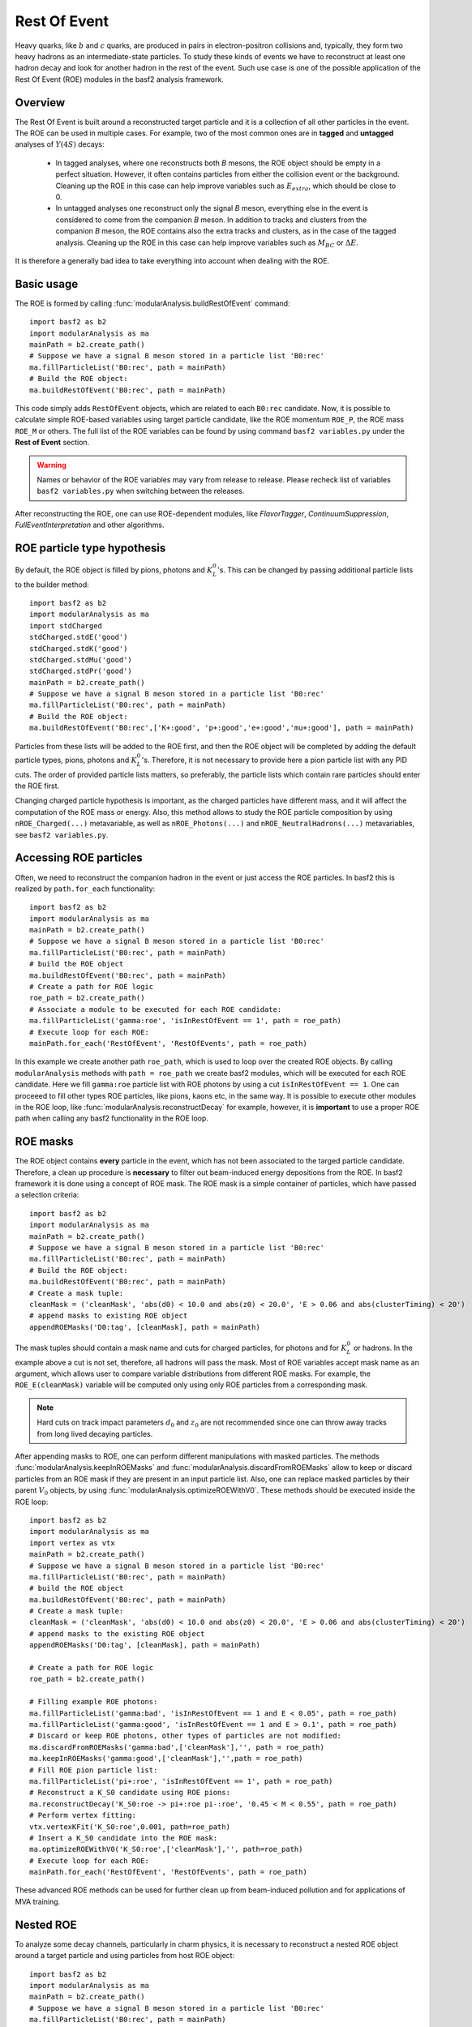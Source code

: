 .. _restOfEvent:

Rest Of Event
=============

Heavy quarks, like :math:`b` and :math:`c` quarks, are produced in pairs in electron-positron collisions
and, typically, they form two heavy hadrons as an intermediate-state particles. 
To study these kinds of events we have to reconstruct at least one hadron decay and 
look for another hadron in the rest of the event. Such use case is one of the possible 
application of the Rest Of Event (ROE) modules in the basf2 analysis framework.


Overview
--------
The Rest Of Event is built around a reconstructed target particle and it is 
a collection of all other particles in the event. 
The ROE can be used in multiple cases. For example, two of the most common ones
are in **tagged** and **untagged** analyses of :math:`Y(4S)` decays:

  - In tagged analyses, where one reconstructs both *B* mesons, the ROE object
    should be empty in a perfect situation. However, it often contains particles
    from either the collision event or the background. Cleaning up
    the ROE in this case can help improve variables such as :math:`E_{extra}`, which
    should be close to 0.
  - In untagged analyses one reconstruct only the signal *B* meson, everything
    else in the event is considered to come from the companion *B* meson. In
    addition to tracks and clusters from the companion *B* meson, the ROE contains
    also the extra tracks and clusters, as in the case of the tagged analysis.
    Cleaning up the ROE in this case can help improve variables such as :math:`M_{BC}` or
    :math:`\Delta E`.

It is therefore a generally bad idea to take everything into account when dealing with the ROE.

Basic usage
-----------

The ROE is formed by calling :func:`modularAnalysis.buildRestOfEvent` command:

::

  import basf2 as b2
  import modularAnalysis as ma
  mainPath = b2.create_path()
  # Suppose we have a signal B meson stored in a particle list 'B0:rec'
  ma.fillParticleList('B0:rec', path = mainPath)
  # Build the ROE object:
  ma.buildRestOfEvent('B0:rec', path = mainPath)
   
This code simply adds ``RestOfEvent`` objects, which are related to each ``B0:rec`` candidate.
Now, it is possible to calculate simple ROE-based variables using target particle candidate,
like the ROE momentum ``ROE_P``, the ROE mass ``ROE_M`` or others. The full list of the ROE variables can be found
by using command ``basf2 variables.py`` under the **Rest of Event** section.

.. warning :: 
  Names or behavior of the ROE variables may vary from release to release. 
  Please recheck list of variables ``basf2 variables.py`` when switching between the releases.

After reconstructing the ROE, one can use ROE-dependent modules, like `FlavorTagger`, `ContinuumSuppression`, `FullEventInterpretation` and other algorithms.

ROE particle type hypothesis
----------------------------

By default, the ROE object is filled by pions, photons and :math:`K_L^0`'s.
This can be changed by passing additional particle lists to the builder method:

::

  import basf2 as b2
  import modularAnalysis as ma
  import stdCharged
  stdCharged.stdE('good')
  stdCharged.stdK('good')
  stdCharged.stdMu('good')
  stdCharged.stdPr('good')
  mainPath = b2.create_path()
  # Suppose we have a signal B meson stored in a particle list 'B0:rec'
  ma.fillParticleList('B0:rec', path = mainPath)
  # Build the ROE object:
  ma.buildRestOfEvent('B0:rec',['K+:good', 'p+:good','e+:good','mu+:good'], path = mainPath)
 
Particles from these lists will be added to the ROE first, and then the ROE object will be completed 
by adding the default particle types, pions, photons and :math:`K_L^0`'s. 
Therefore, it is not necessary to provide here a pion particle list with any PID cuts.
The order of provided particle lists matters, so preferably, the particle lists which contain rare particles should enter the ROE first.

Changing charged particle hypothesis is important, as the charged particles have different mass, and it will 
affect the computation of the ROE mass or energy.
Also, this method allows to study the ROE particle composition by using ``nROE_Charged(...)`` metavariable, as well as ``nROE_Photons(...)`` and ``nROE_NeutralHadrons(...)`` metavariables, see ``basf2 variables.py``.


Accessing ROE particles
-----------------------

Often, we need to reconstruct the companion hadron in the event or just access the ROE particles.
In basf2 this is realized by ``path.for_each`` functionality:

::

  import basf2 as b2
  import modularAnalysis as ma
  mainPath = b2.create_path()
  # Suppose we have a signal B meson stored in a particle list 'B0:rec'
  ma.fillParticleList('B0:rec', path = mainPath)
  # build the ROE object
  ma.buildRestOfEvent('B0:rec', path = mainPath)
  # Create a path for ROE logic
  roe_path = b2.create_path()
  # Associate a module to be executed for each ROE candidate:
  ma.fillParticleList('gamma:roe', 'isInRestOfEvent == 1', path = roe_path)
  # Execute loop for each ROE:
  mainPath.for_each('RestOfEvent', 'RestOfEvents', path = roe_path)

In this example we create another path ``roe_path``, which is used to loop over the created ROE objects.
By calling ``modularAnalysis`` methods with ``path = roe_path`` we create basf2 modules, which will be executed for each ROE candidate.
Here we fill ``gamma:roe`` particle list with ROE photons by using 
a cut ``isInRestOfEvent == 1``. One can proceeed to fill other types ROE particles, 
like pions, kaons etc, in the same way. 
It is possible to execute other modules in the ROE loop, like :func:`modularAnalysis.reconstructDecay` for example,
however, it is **important** to use a proper ROE path when calling any basf2 functionality in the ROE loop.

ROE masks
---------

The ROE object contains **every** particle in the event, which has not been associated to the targed particle candidate. 
Therefore, a clean up procedure is **necessary** to filter out beam-induced energy depositions from the ROE.
In basf2 framework it is done using a concept of ROE mask. The ROE mask is a simple container of particles, 
which have passed a selection criteria:

::

  import basf2 as b2
  import modularAnalysis as ma
  mainPath = b2.create_path()
  # Suppose we have a signal B meson stored in a particle list 'B0:rec'
  ma.fillParticleList('B0:rec', path = mainPath)
  # Build the ROE object:
  ma.buildRestOfEvent('B0:rec', path = mainPath)
  # Create a mask tuple:
  cleanMask = ('cleanMask', 'abs(d0) < 10.0 and abs(z0) < 20.0', 'E > 0.06 and abs(clusterTiming) < 20')
  # append masks to existing ROE object
  appendROEMasks('D0:tag', [cleanMask], path = mainPath)
  
The mask tuples should contain a mask name and cuts for charged particles, for photons and for :math:`K_L^0` or hadrons.
In the example above a cut is not set, therefore, all hadrons will pass the mask.
Most of ROE variables accept mask name as an argument, which allows user to compare 
variable distributions from different ROE masks. 
For example, the ``ROE_E(cleanMask)`` variable will be computed only using only ROE particles from a corresponding mask. 

.. note::
  Hard cuts on track impact parameters :math:`d_0` and :math:`z_0` are not recommended since one can throw away tracks from long lived decaying
  particles.


After appending masks to ROE, one can perform different manipulations with masked particles.
The methods :func:`modularAnalysis.keepInROEMasks` and :func:`modularAnalysis.discardFromROEMasks` 
allow to keep or discard particles from an ROE mask if they are present in an input particle list. 
Also, one can replace masked particles by their parent :math:`V_0` objects, by using :func:`modularAnalysis.optimizeROEWithV0`.
These methods should be executed inside the ROE loop:

::

  import basf2 as b2
  import modularAnalysis as ma
  import vertex as vtx
  mainPath = b2.create_path()
  # Suppose we have a signal B meson stored in a particle list 'B0:rec'
  ma.fillParticleList('B0:rec', path = mainPath)
  # build the ROE object
  ma.buildRestOfEvent('B0:rec', path = mainPath)
  # Create a mask tuple:
  cleanMask = ('cleanMask', 'abs(d0) < 10.0 and abs(z0) < 20.0', 'E > 0.06 and abs(clusterTiming) < 20')
  # append masks to the existing ROE object
  appendROEMasks('D0:tag', [cleanMask], path = mainPath)
  
  # Create a path for ROE logic
  roe_path = b2.create_path()
  
  # Filling example ROE photons:
  ma.fillParticleList('gamma:bad', 'isInRestOfEvent == 1 and E < 0.05', path = roe_path)
  ma.fillParticleList('gamma:good', 'isInRestOfEvent == 1 and E > 0.1', path = roe_path)
  # Discard or keep ROE photons, other types of particles are not modified:
  ma.discardFromROEMasks('gamma:bad',['cleanMask'],'', path = roe_path)
  ma.keepInROEMasks('gamma:good',['cleanMask'],'',path = roe_path)
  # Fill ROE pion particle list:
  ma.fillParticleList('pi+:roe', 'isInRestOfEvent == 1', path = roe_path)
  # Reconstruct a K_S0 candidate using ROE pions:
  ma.reconstructDecay('K_S0:roe -> pi+:roe pi-:roe', '0.45 < M < 0.55', path = roe_path)
  # Perform vertex fitting:
  vtx.vertexKFit('K_S0:roe',0.001, path=roe_path)
  # Insert a K_S0 candidate into the ROE mask:
  ma.optimizeROEWithV0('K_S0:roe',['cleanMask'],'', path=roe_path)
  # Execute loop for each ROE:
  mainPath.for_each('RestOfEvent', 'RestOfEvents', path = roe_path)

These advanced ROE methods can be used for further clean up from beam-induced pollution and for applications of MVA training.

Nested ROE
----------

To analyze some decay channels, particularly in charm physics, it is necessary to reconstruct a nested ROE object around a target particle and using
particles from host ROE object:

::

  import basf2 as b2
  import modularAnalysis as ma
  mainPath = b2.create_path()
  # Suppose we have a signal B meson stored in a particle list 'B0:rec'
  ma.fillParticleList('B0:rec', path = mainPath)
  # build the ROE object
  ma.buildRestOfEvent('B0:rec', path = mainPath)
  # Create a mask tuple:
  cleanMask = ('cleanMask', 'abs(d0) < 10.0 and abs(z0) < 20.0', 'E > 0.06 and abs(clusterTiming) < 20')
  # append masks to existing ROE object
  appendROEMasks('D0:tag', [cleanMask], path = mainPath)
  # Create a path for ROE logic
  roe_path = b2.create_path()
  # Associate a module to be executed for each ROE candidate:
  ma.fillParticleList('gamma:roe', 'isInRestOfEvent == 1', path = roe_path)
  # reconstructing an energetic pi0 inside host ROE:
  ma.reconstructDecay('pi0:roe -> gamma:roe gamma:roe', 'p > 0.5', path = roe_path)
  # build a nested ROE using a mask
  ma.buildNestedRestOfEvent('pi0:roe', maskName = 'cleanMask', path = roe_path)
  nestedroe_path = b2.create_path()
  # fill a pion list in nested ROE, please notice the change of path
  ma.fillParticleList('pi+:nestedroe', 'isInRestOfEvent == 1', path = nestedroe_path)
  # reconstructing a K_S0 inside nested ROE:
  ma.reconstructDecay('K_S0:nestedroe -> pi+:nestedroe pi-:nestedroe', 'p > 0.5', path = nestedroe_path)
  # Execute loop for each nested ROE:
  roe_path.for_each('RestOfEvent', 'NestedRestOfEvents', path = nestedroe_path)
  # Execute loop for each host ROE:
  mainPath.for_each('RestOfEvent', 'RestOfEvents', path = roe_path)

In this piece of code, we first reconstruct a host ROE object with a mask *cleanMask*, we create ``roe_path`` path for it, 
and we reconstruct a :math:`\pi_0` object inside the host ROE, similarly to the previous code snippets.
Then we create a nested ROE using :func:`modularAnalysis.buildNestedRestOfEvent`, which
is going to be reconstructed using particles from *cleanMask* of the host ROE.
This is needed to clean up the nested ROE from the beam-background energy depositions. 
Then we create ``nestedroe_path`` path for the nested ROE modules and finally we reconstruct a :math:`K_S^0` inside the nested ROE.
One can execute all possible ROE-related methods using nested ROE objects or loops. 



MVA based cleaning
------------------

One can then apply and kind of additional info to the
particles in these particle lists, even training from MVA's, which was the
original initiative for this procedure. 
Here the provided cut strings are applied to the particles in particle lists and then you specify if you want to
keep or discard the objects used by the particles.

::

  # signal B meson reconstructed as a particle list 'B0:rec'
   
  # build ROE object
  buildRestOfEvent('B0:rec')
   
  # create a default mask with fractions (everything into account)
  appendROEMask('B0:rec', 'advanced', '', '', [0.09,0.11,0.62,0.14,0.048,0])
   
  ###########################################
  # enter the for_each path called roe_main #
  ###########################################
   
  # create for_each path
  roe_main = create_path()
   
  # load tracks and clusters from ROE as pi+ and gamma
  fillParticleList('gamma:roe', 'isInRestOfEvent == 1', path=roe_main)
  fillParticleList('pi+:roe', 'isInRestOfEvent == 1', path=roe_main)
   
  # let's assume that training INFO is available for tracks and clusters, apply training (should be switched to new MVA in near future)
  applyTMVAMethod('gamma:roe', prefix=pathToClusterTraining, method="FastBDT", expertOutputName='SignalProbability',
                  workingDirectory=tmvaWorkDir, path=roe_main)
  applyTMVAMethod('pi+:roe', prefix=pathToTrackTraining, method="FastBDT", expertOutputName='SignalProbability',
                  workingDirectory=tmvaWorkDir, path=roe_main)
   
  # keep the selection based on some optimized cut
  keepInROEMasks('gamma:roe', 'advanced', 'sigProb > 0.5', path=roe_main)
  keepInROEMasks('pi+:roe', 'advanced', 'sigProb > 0.5', path=roe_main)
   
  # execute roe_main
  mainPath.for_each('RestOfEvent', 'RestOfEvents', roe_main)
   
  ######################
  # exit for_each path #
  ######################

